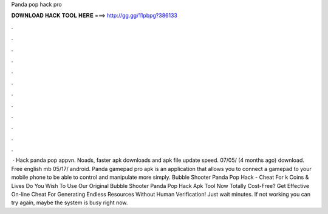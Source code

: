 Panda pop hack pro

𝐃𝐎𝐖𝐍𝐋𝐎𝐀𝐃 𝐇𝐀𝐂𝐊 𝐓𝐎𝐎𝐋 𝐇𝐄𝐑𝐄 ===> http://gg.gg/11pbpg?386133

.

.

.

.

.

.

.

.

.

.

.

.

 · Hack panda pop appvn. Noads, faster apk downloads and apk file update speed. 07/05/ (4 months ago) download. Free english mb 05/17/ android. Panda gamepad pro apk is an application that allows you to connect a gamepad to your mobile phone to be able to control and manipulate more simply. Bubble Shooter Panda Pop Hack - Cheat For k Coins & Lives Do You Wish To Use Our Original Bubble Shooter Panda Pop Hack Apk Tool Now Totally Cost-Free? Get Effective On-line Cheat For Generating Endless Resources Without Human Verification! Just wait minutes. If not working you can try again, maybe the system is busy right now.